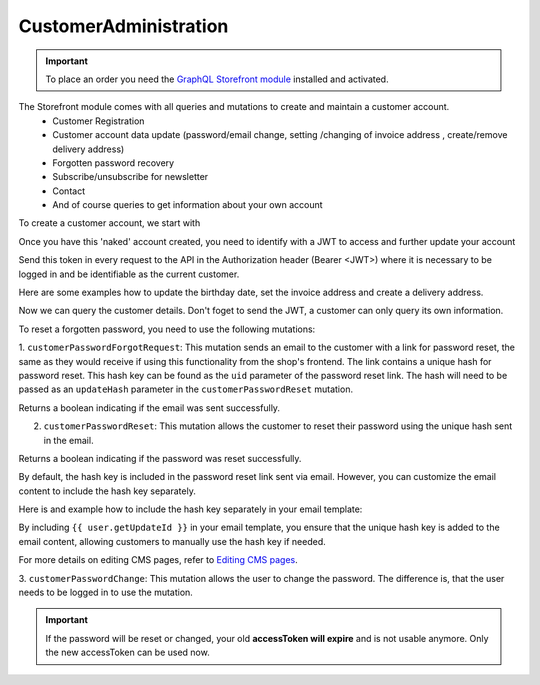 CustomerAdministration
======================

.. important::
   To place an order you need the  `GraphQL Storefront module
   <https://github.com/OXID-eSales/graphql-storefront-module/>`_ installed and activated.

The Storefront module comes with all queries and mutations to create and maintain a customer account.
    * Customer Registration
    * Customer account data update (password/email change, setting /changing of invoice address , create/remove delivery address)
    * Forgotten password recovery
    * Subscribe/unsubscribe for newsletter
    * Contact
    * And of course queries to get information about your own account

To create a customer account, we start with

.. code-block:: graphql
   :caption: call to ``customerRegister`` mutation

    mutation customerRegister {
        customerRegister (
            customer: {
                email: "newuser@oxid.de",
                password: "password",
            }
        ) {
            id
            email
        }
    }

.. code-block:: json
   :caption: ``customerRegister`` mutation response

    {
        "data": {
            "customerRegister": {
                "id": "9a2a70af72bfe20b64413d6ad15a4256",
                "email": "newuser@oxid.de"
            }
        }
    }


Once you have this 'naked' account created, you need to identify with a JWT to
access and further update your account

.. code-block:: graphql
   :caption: call to ``token`` query

    query token {
        token(
            username: "newuser@oxid.de"
            password: "password"
        )
    }

.. code-block:: json
   :caption: ``token`` query response

    {
        "data": {
            "token": "eyJ0eXAiOiJKV1QiLCJhbGciOiJIUzUxMiIsImlzcyI6Imh0dHA6Ly9sb2NhbGhvc3QubG9jYWwvIn0.eyJpc3MiOiJodHRwOi8vbG9jYWxob3N0LmxvY2FsLyIsImF1ZCI6Imh0dHA6Ly9sb2NhbGhvc3QubG9jYWwvIiwiaWF0IjoxNjUzNDgwMjI4LjIyMjQwOCwibmJmIjoxNjUzNDgwMjI4LjIyMjQwOCwiZXhwIjoxNjUzNTA5MDI4LjIyNzkwNSwic2hvcGlkIjoxLCJ1c2VybmFtZSI6InVzZXJAb3hpZC1lc2FsZXMuY29tIiwidXNlcmlkIjoiZTdhZjFjM2I3ODZmZDAyOTA2Y2NkNzU2OThmNGU2YjkiLCJ1c2VyYW5vbnltb3VzIjpmYWxzZSwidG9rZW5pZCI6Ijc5ZTEwMjVjNjJhOWFiNTY2YzZmMzdlYzliMDlhYjJlIn0.JrfP112Th23o4sPB22w7Bq0eYISy_9A7zvYmjOMcvqcBpyt5QibeBSPUCtk2-PFLJ2bWZwGepDOG-gy8-cLunw"
        }
    }

Send this token in every request to the API in the Authorization header (Bearer <JWT>) where it is
necessary to be logged in and be identifiable as the current customer.

Here are some examples how to update the birthday date, set the invoice address and create a delivery address.

.. code-block:: graphql
   :caption: call to ``customerBirthdateUpdate`` mutation

    mutation customerBirthdateUpdate {
        customerBirthdateUpdate ( birthdate: "2001-04-01") {
            email
            birthdate
        }
    }

.. code-block:: json
   :caption: ``customerBirthdateUpdate`` mutation response

    {
        "data": {
            "customerBirthdateUpdate": {
                "email": "newuser@oxid.de",
                "birthdate": "2001-04-01T00:00:00+02:00"
            }
        }
    }


.. code-block:: graphql
   :caption: call to ``customerInvoiceAddressSet`` mutation

    mutation customerInvoiceAddressSet {
        customerInvoiceAddressSet (
            invoiceAddress: {
                salutation: "MRS"
                firstName: "Jane"
                lastName: "Doe"
                company: "Some GmbH"
                additionalInfo: "Invoice address"
                street: "Bertoldstrasse"
                streetNumber: "48"
                zipCode: "79098"
                city: "Freiburg"
                countryId: "a7c40f631fc920687.20179984"
                phone: "123456"
                mobile: "12345678"
                fax: "555"
            }
        ) {
            salutation
            firstName
            lastName
            company
            additionalInfo
            street
            streetNumber
            zipCode
            city
            phone
            mobile
            fax
        }
    }

.. code-block:: json
   :caption: ``customerInvoiceAddressSet`` mutation response

    {
        "data": {
            "customerInvoiceAddressSet": {
                "salutation": "MRS",
                "firstName": "Jane",
                "lastName": "Doe",
                "company": "Some GmbH",
                "additionalInfo": "Invoice address",
                "street": "Bertoldstrasse",
                "streetNumber": "48",
                "zipCode": "79098",
                "city": "Freiburg",
                "phone": "123456",
                "mobile": "12345678",
                "fax": "555"
            }
        }
    }


.. code-block:: graphql
   :caption: call to ``customerDeliveryAddressAdd`` mutation

    mutation customerDeliveryAddressAdd {
        customerDeliveryAddressAdd (
            deliveryAddress: {
                salutation: "MRS"
                firstName: "Jane"
                lastName: "Dodo"
                company: "NoNo GmbH"
                additionalInfo: "Delivery address"
                street: "OtherStreet"
                streetNumber: "22"
                zipCode: "22547"
                city: "Bremen"
                countryId: "a7c40f631fc920687.20179984"
                phone: "123456"
                fax: "555"
            }
        ) {
            id
            salutation
            firstName
            lastName
            company
            additionalInfo
            street
            streetNumber
            zipCode
            city
            phone
            fax
        }
    }

.. code-block:: json
   :caption: ``customerDeliveryAddressAdd`` mutation response

    {
        "data": {
            "customerDeliveryAddressAdd": {
                "id": "e71cd1bf4f292f70862a3cf1121a72a8",
                "salutation": "MRS",
                "firstName": "Jane",
                "lastName": "Dodo",
                "company": "NoNo GmbH",
                "additionalInfo": "Delivery address",
                "street": "OtherStreet",
                "streetNumber": "22",
                "zipCode": "22547",
                "city": "Bremen",
                "phone": "123456",
                "fax": "555"
            }
        }
    }

Now we can query the customer details. Don't foget to send the JWT, a customer can only query
its own information.

.. code-block:: graphql
   :caption: call to ``customerDetails`` query

    query customerDetails {
        customer {
            id
            email
            customerNumber
            newsletterStatus {
                status
            }
            invoiceAddress {
                salutation
                firstName
                lastName
                street
                company
                streetNumber
                zipCode
                city
                country {
                    isoAlpha2
                }
            }
            deliveryAddresses {
                id
                city
            }
            orders {
                id
                orderNumber
            }
        }
    }

.. code-block:: json
   :caption: ``customerDetails`` query response

    {
        "data": {
            "customer": {
                "id": "9cc65d910c7b385ad004d4eac21fa040",
                "email": "newuser@oxid.de",
                "customerNumber": "8",
                "newsletterStatus": {
                    "status": "UNSUBSCRIBED"
                },
                "invoiceAddress": {
                    "salutation": "MRS",
                    "firstName": "Jane",
                    "lastName": "Doe",
                    "street": "Bertoldstrasse",
                    "company": "Some GmbH",
                    "streetNumber": "48",
                    "zipCode": "79098",
                    "city": "Freiburg",
                    "country": {
                        "isoAlpha2": "DE"
                    }
                },
                "deliveryAddresses": [
                    {
                        "id": "e71cd1bf4f292f70862a3cf1121a72a8",
                        "city": "Bremen"
                    }
                ],
                "orders": []
            }
        }
    }

To reset a forgotten password, you need to use the following mutations:

1. ``customerPasswordForgotRequest``: This mutation sends an email to the customer with a link for password reset,
the same as they would receive if using this functionality from the shop's frontend. The link contains
a unique hash for password reset. This hash key can be found as the ``uid`` parameter of the  password reset link.
The hash will need to be passed as an ``updateHash`` parameter in the ``customerPasswordReset`` mutation.

.. code-block:: graphql
   :caption: call to ``customerPasswordForgotRequest`` mutation

    mutation {
        customerPasswordForgotRequest(email: "customer@example.com")
    }

.. code-block:: json
   :caption: customerPasswordForgotRequest mutation response

    {
        "data": {
            "customerPasswordForgotRequest": true
        }
    }

Returns a boolean indicating if the email was sent successfully.

2. ``customerPasswordReset``: This mutation allows the customer to reset their password using the unique hash sent in the email.

.. code-block:: graphql
   :caption: call to customerPasswordReset mutation

    mutation {
        customerPasswordReset(
            updateHash: "7cd138fe6d558234af927f2fc6764280"
            newPassword: "newSecurePassword123"
            repeatPassword: "newSecurePassword123"
        )
    }

.. code-block:: json
   :caption: customerPasswordReset mutation response

    {
        "data": {
            "customerPasswordReset": true
        }
    }

Returns a boolean indicating if the password was reset successfully.

By default, the hash key is included in the password reset link sent via email. However, you can customize the email
content to include the hash key separately.

Here is and example how to include the hash key separately in your email template:

.. code-block:: html
   :caption: email template example

    <p>Click the following link to reset your password:</p>
    <a href="https://example.com/index.php?cl=forgotpwd&uid={{ user.getUpdateId }}&lang=0&shp=1">Reset Password</a>

    <p>Or you can use the following hash key:</p>
    <p>Hash Key: {{ user.getUpdateId }}</p>

By including ``{{ user.getUpdateId }}`` in your email template, you ensure that the unique hash key is added
to the email content, allowing customers to manually use the hash key if needed.

For more details on editing CMS pages, refer to `Editing CMS pages
<https://docs.oxid-esales.com/eshop/en/latest/configuration/customer-information.html#editing-customer-information-pages>`_.

3. ``customerPasswordChange``: This mutation allows the user to change the password. The difference is, that the user
needs to be logged in to use the mutation.

.. code-block:: graphql
   :caption: call to customerPasswordChange mutation

    mutation {
        customerPasswordChange(
            old: "132oldPassword"
            new: "newPassword123"
        )
    }

.. code-block:: json
   :caption: customerPasswordChange mutation response

    {
        "data": {
            "accessToken": "a-very-long-jwt-encoded-token"
            "refreshToken": "your-refresh-token"
        }
    }

.. important::
   If the password will be reset or changed, your old **accessToken will expire** and is not usable anymore. Only the new
   accessToken can be used now.
